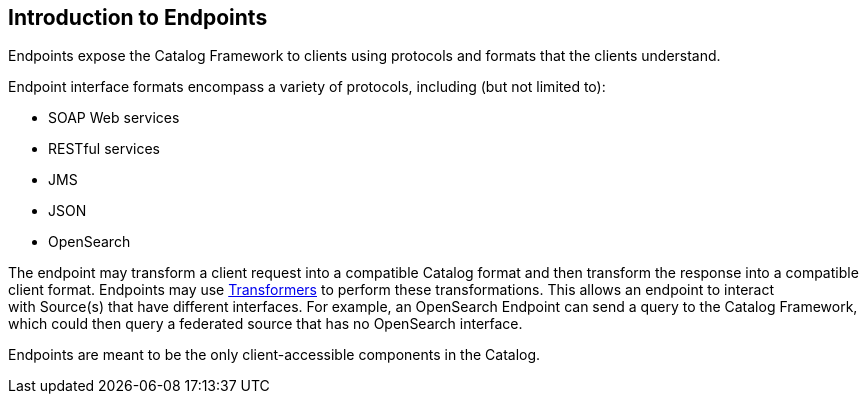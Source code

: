 :type: coreConcept
:priority: 00
:section: Core Concepts
:status: published
:title: Introduction to Endpoints
:order: 09

== {title}

Endpoints expose the Catalog Framework to clients using protocols and formats that the clients understand.

Endpoint interface formats encompass a variety of protocols, including (but not limited to):

* SOAP Web services
* RESTful services
* JMS
* JSON
* OpenSearch

The endpoint may transform a client request into a compatible Catalog format and then transform the response into a compatible client format.
Endpoints may use <<{developing-prefix}transformers,Transformers>> to perform these transformations.
This allows an endpoint to interact with Source(s) that have different interfaces.
For example, an OpenSearch Endpoint can send a query to the Catalog Framework, which could then query a federated source that has no OpenSearch interface.

Endpoints are meant to be the only client-accessible components in the Catalog.
